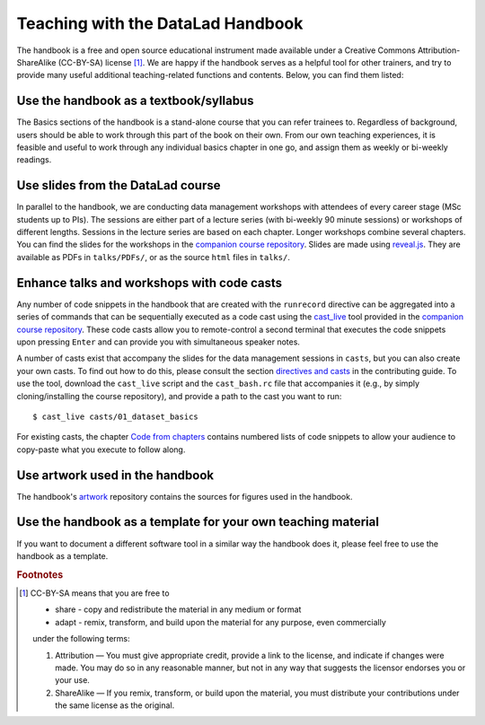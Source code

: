 .. _teach:

Teaching with the DataLad Handbook
----------------------------------

The handbook is a free and open source educational instrument made available
under a Creative Commons Attribution-ShareAlike (CC-BY-SA) license [#f1]_.
We are happy if the handbook serves as a helpful tool for other trainers, and
try to provide many useful additional teaching-related functions and contents.
Below, you can find them listed:

Use the handbook as a textbook/syllabus
"""""""""""""""""""""""""""""""""""""""

The Basics sections of the handbook is a stand-alone course that you can refer
trainees to. Regardless of background, users should be able to work through this
part of the book on their own. From our own teaching experiences, it is feasible
and useful to work through any individual basics chapter in one go, and assign
them as weekly or bi-weekly readings.

Use slides from the DataLad course
""""""""""""""""""""""""""""""""""

In parallel to the handbook, we are conducting data management workshops with
attendees of every career stage (MSc students up to PIs). The sessions are either
part of a lecture series (with bi-weekly 90 minute sessions) or workshops of different
lengths. Sessions in the lecture series are based on each chapter. Longer workshops
combine several chapters. You can find the slides for the workshops in the
`companion course repository <https://github.com/datalad-handbook/course>`_.
Slides are made using `reveal.js <https://github.com/hakimel/reveal.js/>`_.
They are available as PDFs in ``talks/PDFs/``, or as the source ``html`` files
in ``talks/``.

Enhance talks and workshops with code casts
"""""""""""""""""""""""""""""""""""""""""""

Any number of code snippets in the handbook that are created with the ``runrecord``
directive can be aggregated into a series of commands that can be sequentially
executed as a code cast using the
`cast_live <https://github.com/datalad-handbook/course/blob/master/tools/cast_live>`_
tool provided in the `companion course repository <https://github.com/datalad-handbook/course>`_.
These code casts allow you to remote-control a second terminal that executes
the code snippets upon pressing ``Enter`` and can provide you with simultaneous
speaker notes.

A number of casts exist that accompany the slides for the data management sessions
in ``casts``, but you can also create your own casts. To find out how to do this,
please consult the section `directives and casts <http://handbook.datalad.org/en/latest/contributing.html#directives-and-casts>`_
in the contributing guide.
To use the tool, download the ``cast_live`` script and the ``cast_bash.rc`` file
that accompanies it (e.g., by simply cloning/installing the
course repository), and provide a path to the cast you want to run::

   $ cast_live casts/01_dataset_basics

For existing casts, the chapter `Code from chapters <code_from_chapters/intro.html>`_
contains numbered lists of code snippets to allow your audience to copy-paste what
you execute to follow along.


Use artwork used in the handbook
""""""""""""""""""""""""""""""""

The handbook's `artwork <https://github.com/datalad-handbook/artwork>`_ repository
contains the sources for figures used in the handbook.

Use the handbook as a template for your own teaching material
"""""""""""""""""""""""""""""""""""""""""""""""""""""""""""""

If you want to document a different software tool in a similar way the handbook does
it, please feel free to use the handbook as a template.



.. rubric:: Footnotes

.. [#f1] CC-BY-SA means that you are free to

    - share - copy and redistribute the material in any medium or format
    - adapt - remix, transform, and build upon the material for any purpose, even commercially

    under the following terms:

    #. Attribution — You must give appropriate credit, provide a link to the license, and indicate if changes were made. You may do so in any reasonable manner, but not in any way that suggests the licensor endorses you or your use.
    #. ShareAlike — If you remix, transform, or build upon the material, you must distribute your contributions under the same license as the original.
